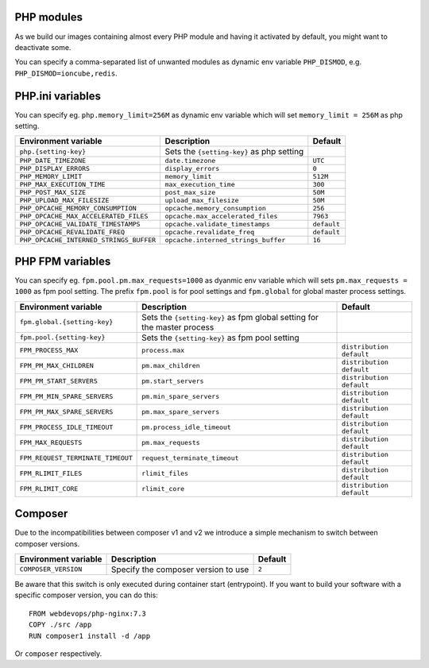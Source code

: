 PHP modules
^^^^^^^^^^^^^^^^^

As we build our images containing almost every PHP module and having it activated by default, you might want to deactivate some.

You can specify a comma-separated list of unwanted modules as dynamic env variable ``PHP_DISMOD``, e.g. ``PHP_DISMOD=ioncube,redis``.

PHP.ini variables
^^^^^^^^^^^^^^^^^

You can specify eg. ``php.memory_limit=256M`` as dynamic env variable which will set ``memory_limit = 256M`` as php setting.

============================================= ========================================= ==============================================
Environment variable                          Description                               Default
============================================= ========================================= ==============================================
``php.{setting-key}``                         Sets the ``{setting-key}`` as php setting
``PHP_DATE_TIMEZONE``                         ``date.timezone``                         ``UTC``
``PHP_DISPLAY_ERRORS``                        ``display_errors``                        ``0``
``PHP_MEMORY_LIMIT``                          ``memory_limit``                          ``512M``
``PHP_MAX_EXECUTION_TIME``                    ``max_execution_time``                    ``300``
``PHP_POST_MAX_SIZE``                         ``post_max_size``                         ``50M``
``PHP_UPLOAD_MAX_FILESIZE``                   ``upload_max_filesize``                   ``50M``
``PHP_OPCACHE_MEMORY_CONSUMPTION``            ``opcache.memory_consumption``            ``256``
``PHP_OPCACHE_MAX_ACCELERATED_FILES``         ``opcache.max_accelerated_files``         ``7963``
``PHP_OPCACHE_VALIDATE_TIMESTAMPS``           ``opcache.validate_timestamps``           ``default``
``PHP_OPCACHE_REVALIDATE_FREQ``               ``opcache.revalidate_freq``               ``default``
``PHP_OPCACHE_INTERNED_STRINGS_BUFFER``       ``opcache.interned_strings_buffer``       ``16``
============================================= ========================================= ==============================================

PHP FPM  variables
^^^^^^^^^^^^^^^^^^

You can specify eg. ``fpm.pool.pm.max_requests=1000`` as dyanmic env variable which will sets ``pm.max_requests = 1000`` as fpm pool setting.
The prefix ``fpm.pool`` is for pool settings and ``fpm.global`` for global master process settings.

============================================= ========================================= ==============================================
Environment variable                          Description                               Default
============================================= ========================================= ==============================================
``fpm.global.{setting-key}``                  Sets the ``{setting-key}`` as fpm global
                                              setting for the master process
``fpm.pool.{setting-key}``                    Sets the ``{setting-key}`` as fpm pool
                                              setting
``FPM_PROCESS_MAX``                           ``process.max``                           ``distribution default``
``FPM_PM_MAX_CHILDREN``                       ``pm.max_children``                       ``distribution default``
``FPM_PM_START_SERVERS``                      ``pm.start_servers``                      ``distribution default``
``FPM_PM_MIN_SPARE_SERVERS``                  ``pm.min_spare_servers``                  ``distribution default``
``FPM_PM_MAX_SPARE_SERVERS``                  ``pm.max_spare_servers``                  ``distribution default``
``FPM_PROCESS_IDLE_TIMEOUT``                  ``pm.process_idle_timeout``               ``distribution default``
``FPM_MAX_REQUESTS``                          ``pm.max_requests``                       ``distribution default``
``FPM_REQUEST_TERMINATE_TIMEOUT``             ``request_terminate_timeout``             ``distribution default``
``FPM_RLIMIT_FILES``                          ``rlimit_files``                          ``distribution default``
``FPM_RLIMIT_CORE``                           ``rlimit_core``                           ``distribution default``
============================================= ========================================= ==============================================

Composer
^^^^^^^^

Due to the incompatibilities between composer v1 and v2 we introduce a simple mechanism to switch between composer versions.

============================================= ========================================= ==============================================
Environment variable                          Description                               Default
============================================= ========================================= ==============================================
``COMPOSER_VERSION``                          Specify the composer version to use       ``2``
============================================= ========================================= ==============================================

Be aware that this switch is only executed during container start (entrypoint).
If you want to build your software with a specific composer version, you can do this:

::

    FROM webdevops/php-nginx:7.3
    COPY ./src /app
    RUN composer1 install -d /app


Or ``composer`` respectively.
